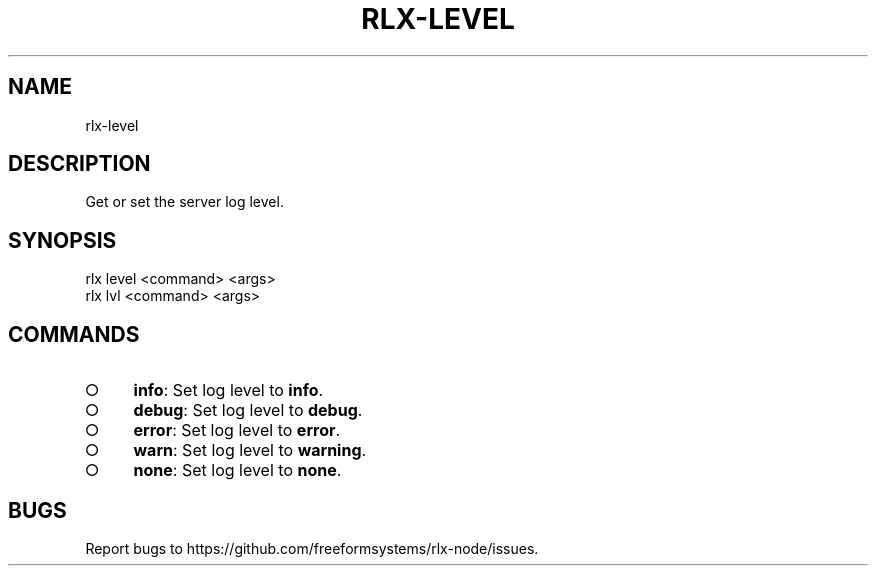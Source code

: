 .TH "RLX-LEVEL" "1" "August 2014" "rlx-level 1.0" "User Commands"
.SH "NAME"
rlx-level
.SH "DESCRIPTION"
.PP
Get or set the server log level.
.SH "SYNOPSIS"

.LT
 rlx level <command> <args>
 rlx lvl <command> <args>
.SH "COMMANDS"
.BL
.IP "\[ci]" 4
\fBinfo\fR: Set log level to \fBinfo\fR.
.IP "\[ci]" 4
\fBdebug\fR: Set log level to \fBdebug\fR.
.IP "\[ci]" 4
\fBerror\fR: Set log level to \fBerror\fR.
.IP "\[ci]" 4
\fBwarn\fR: Set log level to \fBwarning\fR.
.IP "\[ci]" 4
\fBnone\fR: Set log level to \fBnone\fR.
.EL
.SH "BUGS"
.PP
Report bugs to https://github.com/freeformsystems/rlx\-node/issues.
